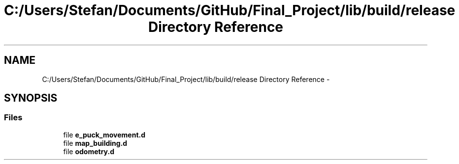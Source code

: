 .TH "C:/Users/Stefan/Documents/GitHub/Final_Project/lib/build/release Directory Reference" 3 "Mon Mar 31 2014" "Version 0.2" "Major Project Documentation" \" -*- nroff -*-
.ad l
.nh
.SH NAME
C:/Users/Stefan/Documents/GitHub/Final_Project/lib/build/release Directory Reference \- 
.SH SYNOPSIS
.br
.PP
.SS "Files"

.in +1c
.ti -1c
.RI "file \fBe_puck_movement\&.d\fP"
.br
.ti -1c
.RI "file \fBmap_building\&.d\fP"
.br
.ti -1c
.RI "file \fBodometry\&.d\fP"
.br
.in -1c
